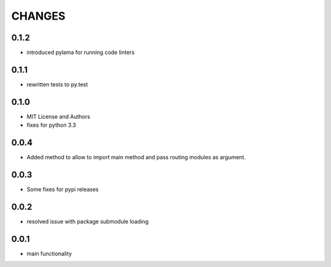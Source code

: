 =======
CHANGES
=======

0.1.2
-----
- introduced pylama for running code linters

0.1.1
-------
- rewritten tests to py.test

0.1.0
-----
- MIT License and Authors
- fixes for python 3.3

0.0.4
-----

- Added method to allow to import main method and pass routing modules as argument.

0.0.3
-----

- Some fixes for pypi releases

0.0.2
-----

- resolved issue with package submodule loading

0.0.1
-----

- main functionality
